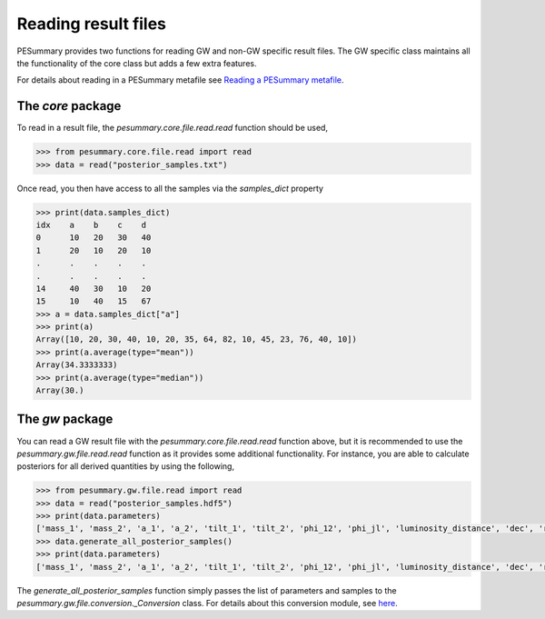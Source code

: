 ====================
Reading result files
====================

PESummary provides two functions for reading GW and non-GW specific result
files. The GW specific class maintains all the functionality of the core class
but adds a few extra features.

For details about reading in a PESummary metafile see
`Reading a PESummary metafile <reading_the_metafile.html>`_.

The `core` package
------------------

To read in a result file, the `pesummary.core.file.read.read` function should
be used,

.. code-block:: python

    >>> from pesummary.core.file.read import read
    >>> data = read("posterior_samples.txt")

Once read, you then have access to all the samples via the `samples_dict`
property

.. code-block:: python

    >>> print(data.samples_dict)
    idx    a    b    c    d
    0      10   20   30   40
    1      20   10   20   10
    .      .    .    .    .
    .      .    .    .    .
    14     40   30   10   20
    15     10   40   15   67
    >>> a = data.samples_dict["a"]
    >>> print(a)
    Array([10, 20, 30, 40, 10, 20, 35, 64, 82, 10, 45, 23, 76, 40, 10])
    >>> print(a.average(type="mean"))
    Array(34.3333333)
    >>> print(a.average(type="median"))
    Array(30.)

The `gw` package
----------------

You can read a GW result file with the `pesummary.core.file.read.read` function
above, but it is recommended to use the `pesummary.gw.file.read.read` function
as it provides some additional functionality. For instance, you are able to
calculate posteriors for all derived quantities by using the following,

.. code-block:: python

    >>> from pesummary.gw.file.read import read
    >>> data = read("posterior_samples.hdf5")
    >>> print(data.parameters)
    ['mass_1', 'mass_2', 'a_1', 'a_2', 'tilt_1', 'tilt_2', 'phi_12', 'phi_jl', 'luminosity_distance', 'dec', 'ra', 'theta_jn', 'psi', 'phase', 'geocent_time', 'log_likelihood', 'log_prior']
    >>> data.generate_all_posterior_samples()
    >>> print(data.parameters)
    ['mass_1', 'mass_2', 'a_1', 'a_2', 'tilt_1', 'tilt_2', 'phi_12', 'phi_jl', 'luminosity_distance', 'dec', 'ra', 'theta_jn', 'psi', 'phase', 'geocent_time', 'log_likelihood', 'log_prior', 'mass_ratio', 'total_mass', 'chirp_mass', 'symmetric_mass_ratio', 'iota', 'spin_1x', 'spin_1y', 'spin_1z', 'spin_2x', 'spin_2y', 'spin_2z', 'phi_1', 'phi_2', 'chi_eff', 'chi_p', 'cos_tilt_1', 'cos_tilt_2', 'redshift', 'comoving_distance', 'mass_1_source', 'mass_2_source', 'total_mass_source', 'chirp_mass_source', 'cos_theta_jn', 'cos_iota']

The `generate_all_posterior_samples` function simply passes the list of
parameters and samples to the `pesummary.gw.file.conversion._Conversion` class.
For details about this conversion module, see `here <conversion.html>`_.
